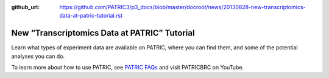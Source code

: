 :github_url: https://github.com/PATRIC3/p3_docs/blob/master/docroot/news/20130828-new-transcriptomics-data-at-patric-tutorial.rst

=============================================
New “Transcriptomics Data at PATRIC” Tutorial
=============================================

.. feed-entry::
   :date: 2013-08-28

.. raw:: html

   <table width="100%" border="0">

.. raw:: html

   <tr>

.. raw:: html

   <td align="left">

Learn what types of experiment data are available on PATRIC, where you
can find them, and some of the potential analyses you can do.

.. raw:: html

   </td>

.. raw:: html

   <td align="right">

.. raw:: html

   </td>

.. raw:: html

   </tr>

.. raw:: html

   </table>

To learn more about how to use PATRIC, see `PATRIC
FAQs <http://enews.patricbrc.org/faqs/>`__ and visit PATRICBRC on
YouTube.
